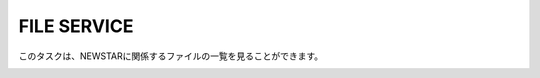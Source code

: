 FILE SERVICE
============

このタスクは、NEWSTARに関係するファイルの一覧を見ることができます。

.. image:: image/jns_file_service.png

